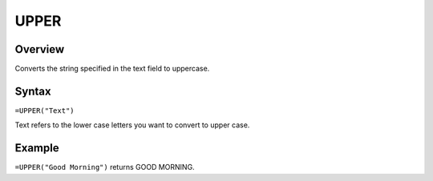 =====
UPPER
=====

Overview
--------

Converts the string specified in the text field to uppercase.

Syntax
------

``=UPPER("Text")``

Text refers to the lower case letters you want to convert to upper case.

Example
-------

``=UPPER("Good Morning")`` returns GOOD MORNING. 
